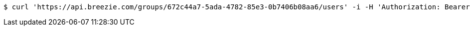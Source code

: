 [source,bash]
----
$ curl 'https://api.breezie.com/groups/672c44a7-5ada-4782-85e3-0b7406b08aa6/users' -i -H 'Authorization: Bearer: 0b79bab50daca910b000d4f1a2b675d604257e42'
----